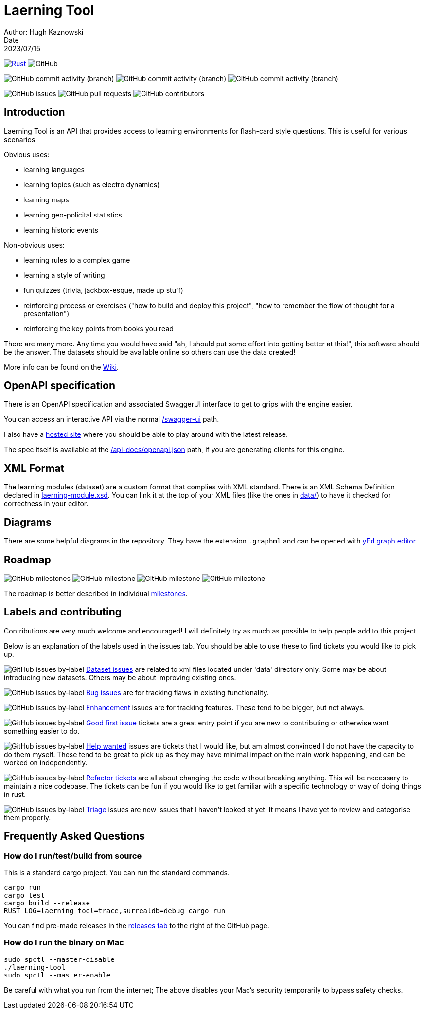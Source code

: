 = Laerning Tool
Author: Hugh Kaznowski
Date: 2023/07/15

image:https://github.com/phughk/laerning-tool/actions/workflows/rust.yml/badge.svg[Rust, link=https://github.com/phughk/laerning-tool/actions/workflows/rust.yml]
image:https://img.shields.io/github/license/phughk/laerning-tool[GitHub]

image:https://img.shields.io/github/commit-activity/t/phughk/laerning-tool[GitHub commit activity (branch)]
image:https://img.shields.io/github/commit-activity/y/phughk/laerning-tool[GitHub commit activity (branch)]
image:https://img.shields.io/github/commit-activity/m/phughk/laerning-tool[GitHub commit activity (branch)]

image:https://img.shields.io/github/issues/phughk/laerning-tool[GitHub issues]
image:https://img.shields.io/github/issues-pr/phughk/laerning-tool[GitHub pull requests]
image:https://img.shields.io/github/contributors/phughk/laerning-tool[GitHub contributors]

== Introduction

Laerning Tool is an API that provides access to learning environments for flash-card style questions.
This is useful for various scenarios

Obvious uses:

- learning languages
- learning topics (such as electro dynamics)
- learning maps
- learning geo-policital statistics
- learning historic events

Non-obvious uses:

- learning rules to a complex game
- learning a style of writing
- fun quizzes (trivia, jackbox-esque, made up stuff)
- reinforcing process or exercises ("how to build and deploy this project", "how to remember the flow of thought for a presentation")
- reinforcing the key points from books you read

There are many more.
Any time you would have said "ah, I should put some effort into getting better at this!", this software should be the answer.
The datasets should be available online so others can use the data created!

More info can be found on the https://github.com/phughk/laerning-tool/wiki[Wiki].

== OpenAPI specification

There is an OpenAPI specification and associated SwaggerUI interface to get to grips with the engine easier.

You can access an interactive API via the normal http://localhost:3000/swagger-ui/#/[/swagger-ui] path.

I also have a https://saas.laerning-tool.com/swagger-ui/[hosted site] where you should be able to play around with the latest release.

The spec itself is available at the http://localhost:3000/api-docs/openapi.json[/api-docs/openapi.json] path, if you are generating clients for this engine.

== XML Format

The learning modules (dataset) are a custom format that complies with XML standard.
There is an XML Schema Definition declared in https://github.com/phughk/laerning-tool/blob/main/laerning-module.xsd[laerning-module.xsd].
You can link it at the top of your XML files (like the ones in https://github.com/phughk/laerning-tool/tree/main/data[data/]) to have it checked for correctness in your editor.

== Diagrams

There are some helpful diagrams in the repository.
They have the extension `.graphml` and can be opened with https://www.yworks.com/products/yed[yEd graph editor].

== Roadmap

image:https://img.shields.io/github/milestones/open/phughk/laerning-tool[GitHub milestones]
image:https://img.shields.io/github/milestones/progress-percent/phughk/laerning-tool/1[GitHub milestone]
image:https://img.shields.io/github/milestones/progress-percent/phughk/laerning-tool/2[GitHub milestone]
image:https://img.shields.io/github/milestones/progress-percent/phughk/laerning-tool/3[GitHub milestone]

The roadmap is better described in individual https://github.com/phughk/laerning-tool/milestones[milestones].


== Labels and contributing

Contributions are very much welcome and encouraged!
I will definitely try as much as possible to help people add to this project.

Below is an explanation of the labels used in the issues tab.
You should be able to use these to find tickets you would like to pick up.

====
image:https://img.shields.io/github/issues/phughk/laerning-tool/dataset?labelColor=%23A4BEE4[GitHub issues by-label]
https://github.com/phughk/laerning-tool/issues?q=is%3Aopen+is%3Aissue+label%3Adataset[Dataset issues] are related to xml files located under 'data' directory only.
Some may be about introducing new datasets.
Others may be about improving existing ones.
====

====
image:https://img.shields.io/github/issues/phughk/laerning-tool/bug?labelColor=d73a4a[GitHub issues by-label]
https://github.com/phughk/laerning-tool/issues?q=is%3Aopen+is%3Aissue+label%3Abug[Bug issues] are for tracking flaws in existing functionality.
====

====
image:https://img.shields.io/github/issues/phughk/laerning-tool/ehancement?labelColor=%23a2eeef[GitHub issues by-label]
https://github.com/phughk/laerning-tool/issues?q=is%3Aopen+is%3Aissue+label%3Aenhancement[Enhancement] issues are for tracking features. These tend to be bigger, but not always.
====

====
image:https://img.shields.io/github/issues/phughk/laerning-tool/good%20first%20issue?labelColor=%237057ff&link=https%3A%2F%2Fgithub.com%2Fphughk%2Flaerning-tool%2Fissues%3Fq%3Dis%253Aopen%2Bis%253Aissue%2Blabel%253Abug%2B[GitHub issues by-label]
https://github.com/phughk/laerning-tool/issues?q=is%3Aopen+is%3Aissue+label%3A%22good+first+issue%22[Good first issue] tickets are a great entry point if you are new to contributing or otherwise want something easier to do.
====

====
image:https://img.shields.io/github/issues/phughk/laerning-tool/help%20wanted?labelColor=%23008672&link=https%3A%2F%2Fgithub.com%2Fphughk%2Flaerning-tool%2Fissues%3Fq%3Dis%253Aopen%2Bis%253Aissue%2Blabel%253Abug%2B[GitHub issues by-label]
https://github.com/phughk/laerning-tool/issues?q=is%3Aopen+is%3Aissue+label%3A%22help+wanted%22+[Help wanted] issues are tickets that I would like, but am almost convinced I do not have the capacity to do them myself.
These tend to be great to pick up as they may have minimal impact on the main work happening, and can be worked on independently.
====

====
image:https://img.shields.io/github/issues/phughk/laerning-tool/refactor?labelColor=%230A5192&link=https%3A%2F%2Fgithub.com%2Fphughk%2Flaerning-tool%2Fissues%3Fq%3Dis%253Aopen%2Bis%253Aissue%2Blabel%253Abug%2B[GitHub issues by-label]
https://github.com/phughk/laerning-tool/issues?q=is%3Aopen+is%3Aissue+label%3Arefactor[Refactor tickets] are all about changing the code without breaking anything.
This will be necessary to maintain a nice codebase.
The tickets can be fun if you would like to get familiar with a specific technology or way of doing things in rust.
====

====
image:https://img.shields.io/github/issues/phughk/laerning-tool/triage?labelColor=%23DD5BE2&link=https%3A%2F%2Fgithub.com%2Fphughk%2Flaerning-tool%2Fissues%3Fq%3Dis%253Aopen%2Bis%253Aissue%2Blabel%253Abug%2B[GitHub issues by-label]
https://github.com/phughk/laerning-tool/issues?q=is%3Aopen+is%3Aissue+label%3Atriage+[Triage] issues are new issues that I haven't looked at yet.
It means I have yet to review and categorise them properly.
====

== Frequently Asked Questions

=== How do I run/test/build from source

This is a standard cargo project.
You can run the standard commands.

```
cargo run
cargo test
cargo build --release
RUST_LOG=laerning_tool=trace,surrealdb=debug cargo run
```

You can find pre-made releases in the https://github.com/phughk/laerning-tool/releases[releases tab] to the right of the GitHub page.

=== How do I run the binary on Mac

```
sudo spctl --master-disable
./laerning-tool
sudo spctl --master-enable
```

Be careful with what you run from the internet;
The above disables your Mac's security temporarily to bypass safety checks.



